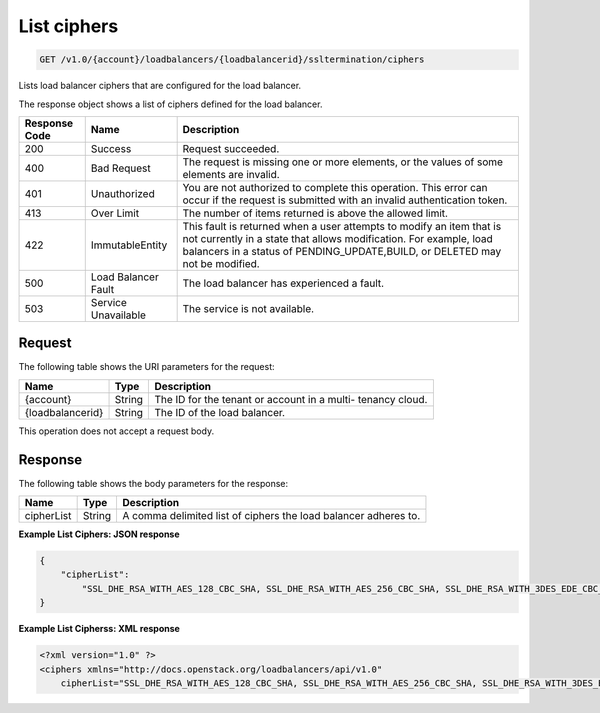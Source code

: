 .. _get-list-load-balancers:

List ciphers
~~~~~~~~~~~~~~~~~~~

.. code::

    GET /v1.0/{account}/loadbalancers/{loadbalancerid}/ssltermination/ciphers

Lists load balancer ciphers that are configured for the load balancer.

The response object shows a list of ciphers defined for the load balancer.

+--------------------------+-------------------------+-------------------------+
|Response Code             |Name                     |Description              |
+==========================+=========================+=========================+
|200                       |Success                  |Request succeeded.       |
+--------------------------+-------------------------+-------------------------+
|400                       |Bad Request              |The request is missing   |
|                          |                         |one or more elements, or |
|                          |                         |the values of some       |
|                          |                         |elements are invalid.    |
+--------------------------+-------------------------+-------------------------+
|401                       |Unauthorized             |You are not authorized   |
|                          |                         |to complete this         |
|                          |                         |operation. This error    |
|                          |                         |can occur if the request |
|                          |                         |is submitted with an     |
|                          |                         |invalid authentication   |
|                          |                         |token.                   |
+--------------------------+-------------------------+-------------------------+
|413                       |Over Limit               |The number of items      |
|                          |                         |returned is above the    |
|                          |                         |allowed limit.           |
+--------------------------+-------------------------+-------------------------+
|422                       |ImmutableEntity          |This fault is returned   |
|                          |                         |when a user attempts to  |
|                          |                         |modify an item that is   |
|                          |                         |not currently in a state |
|                          |                         |that allows              |
|                          |                         |modification. For        |
|                          |                         |example, load balancers  |
|                          |                         |in a status of           |
|                          |                         |PENDING_UPDATE,BUILD, or |
|                          |                         |DELETED may not be       |
|                          |                         |modified.                |
+--------------------------+-------------------------+-------------------------+
|500                       |Load Balancer Fault      |The load balancer has    |
|                          |                         |experienced a fault.     |
+--------------------------+-------------------------+-------------------------+
|503                       |Service Unavailable      |The service is not       |
|                          |                         |available.               |
+--------------------------+-------------------------+-------------------------+

Request
-------

The following table shows the URI parameters for the request:

+--------------------------+-------------------------+-------------------------+
|Name                      |Type                     |Description              |
+==========================+=========================+=========================+
|{account}                 |String                   |The ID for the tenant or |
|                          |                         |account in a multi-      |
|                          |                         |tenancy cloud.           |
+--------------------------+-------------------------+-------------------------+
|{loadbalancerid}          |String                   |The ID of the load       |
|                          |                         |balancer.                |
|                          |                         |                         |
+--------------------------+-------------------------+-------------------------+

This operation does not accept a request body.

Response
--------


The following table shows the body parameters for the response:

+--------------------------+-------------------------+-------------------------------+
|Name                      |Type                     |Description                    |
+==========================+=========================+===============================+
|cipherList                |String                   |A comma delimited list of      |
|                          |                         |ciphers the load balancer      |
|                          |                         |adheres to.                    |
+--------------------------+-------------------------+-------------------------------+

**Example List Ciphers: JSON response**

.. code::

    {
        "cipherList":
            "SSL_DHE_RSA_WITH_AES_128_CBC_SHA, SSL_DHE_RSA_WITH_AES_256_CBC_SHA, SSL_DHE_RSA_WITH_3DES_EDE_CBC_SHA"
    }

**Example List Cipherss: XML response**

.. code::

    <?xml version="1.0" ?>
    <ciphers xmlns="http://docs.openstack.org/loadbalancers/api/v1.0"
        cipherList="SSL_DHE_RSA_WITH_AES_128_CBC_SHA, SSL_DHE_RSA_WITH_AES_256_CBC_SHA, SSL_DHE_RSA_WITH_3DES_EDE_CBC_SHA"/>
